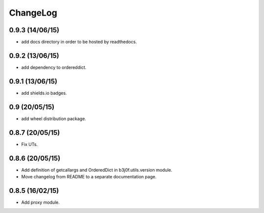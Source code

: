 ChangeLog
=========

0.9.3 (14/06/15)
----------------

- add docs directory in order to be hosted by readthedocs.

0.9.2 (13/06/15)
----------------

- add dependency to ordereddict.

0.9.1 (13/06/15)
----------------

- add shields.io badges.

0.9 (20/05/15)
--------------

- add wheel distribution package.

0.8.7 (20/05/15)
----------------

- Fix UTs.

0.8.6 (20/05/15)
----------------

- Add definition of getcallargs and OrderedDict in b3j0f.utils.version module.
- Move changelog from README to a separate documentation page.

0.8.5 (16/02/15)
----------------

- Add proxy module.
